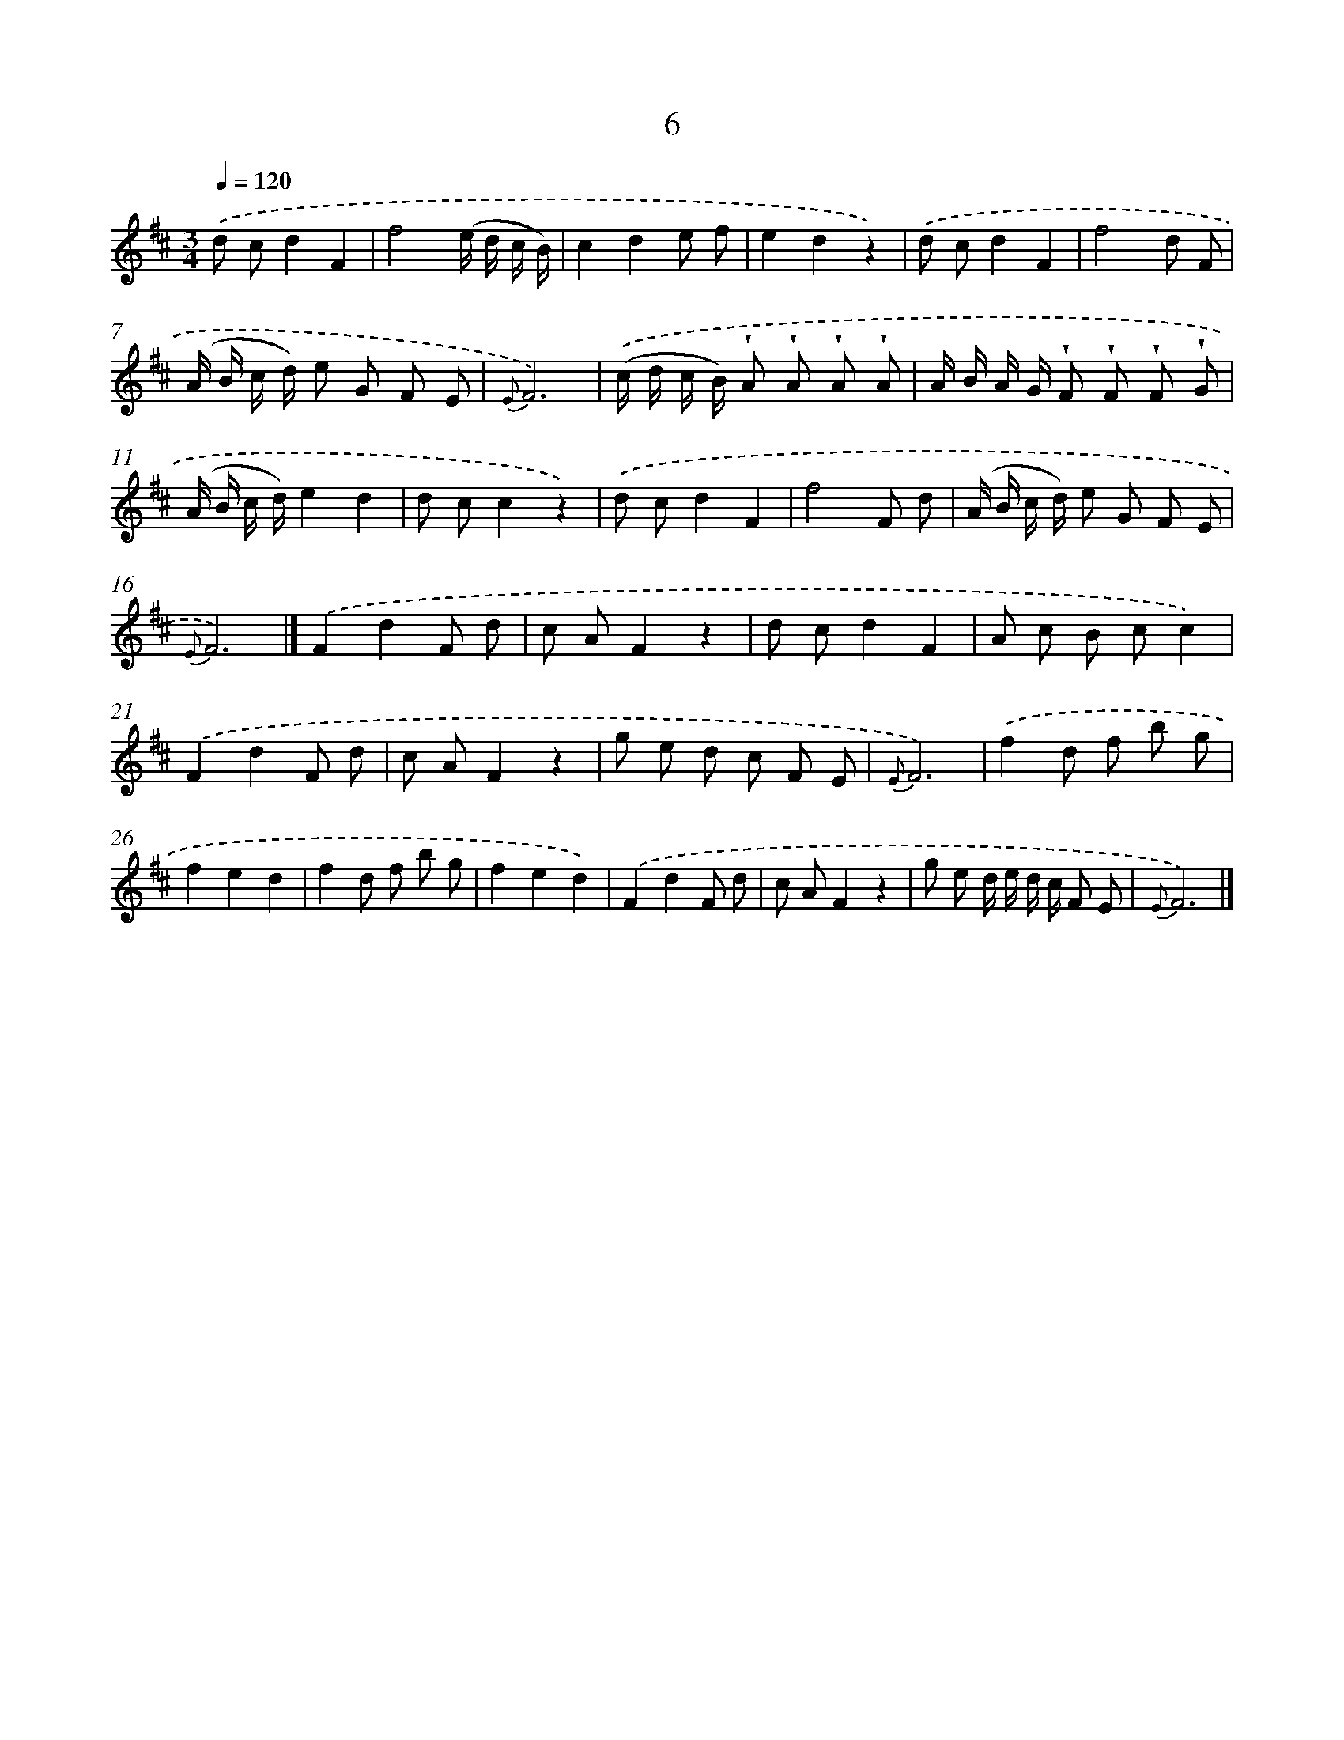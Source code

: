 X: 5691
T: 6
%%abc-version 2.0
%%abcx-abcm2ps-target-version 5.9.1 (29 Sep 2008)
%%abc-creator hum2abc beta
%%abcx-conversion-date 2018/11/01 14:36:21
%%humdrum-veritas 1211328531
%%humdrum-veritas-data 696607095
%%continueall 1
%%barnumbers 0
L: 1/8
M: 3/4
Q: 1/4=120
K: D clef=treble
.('d cd2F2 |
f4(e/ d/ c/ B/) |
c2d2e f |
e2d2z2) |
.('d cd2F2 |
f4d F |
(A/ B/ c/ d/) e G F E |
{E}F6) |
.('(c/ d/ c/ B/) !wedge!A !wedge!A !wedge!A !wedge!A |
A/ B/ A/ G/ !wedge!F !wedge!F !wedge!F !wedge!G |
(A/ B/ c/ d/)e2d2 |
d cc2z2) |
.('d cd2F2 |
f4F d |
(A/ B/ c/ d/) e G F E |
{E}F6) |]
.('F2d2F d [I:setbarnb 18]|
c AF2z2 |
d cd2F2 |
A c B cc2) |
.('F2d2F d |
c AF2z2 |
g e d c F E |
{E}F6) |
.('f2d f b g |
f2e2d2 |
f2d f b g |
f2e2d2) |
.('F2d2F d |
c AF2z2 |
g e d/ e/ d/ c/ F E |
{E}F6) |]
